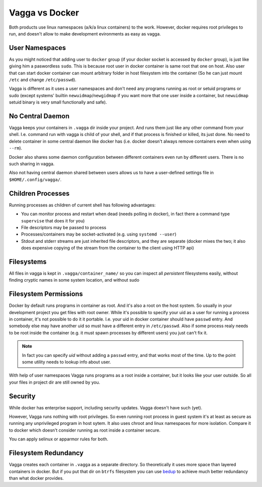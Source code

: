===============
Vagga vs Docker
===============

Both products use linux namespaces (a/k/a linux containers) to the work.
However, docker requires root privileges to run, and doesn't allow to make
development evironments as easy as vagga.


User Namespaces
===============

As you might noticed that adding user to ``docker`` group (if your docker
socket is accessed by ``docker`` group), is just like giving him a paswordless
``sudo``. This is because root user in docker container is same root that one
on host. Also user that can start docker container can mount arbitrary folder
in host filesystem into the container (So he can just mount ``/etc`` and change
``/etc/passwd``).

Vagga is different as it uses a user namespaces and don't need any programs
running as root or setuid programs or sudo (except systems' builtin
``newuidmap``/``newgidmap`` if you want more that one user inside a container,
but ``newuidmap`` setuid binary is very small functionally and safe).


No Central Daemon
=================

Vagga keeps your containers in ``.vagga`` dir inside your project.
And runs them just like any other command from your shell. I.e. command
run with vagga is child of your shell, and if that process is finished or
killed, its just done. No need to delete container in some central daemon
like docker has (i.e. docker doesn't always remove containers even when
using ``--rm``).

Docker also shares some daemon configuration between different containers
even run by different users. There is no such sharing in vagga.

Also not having central daemon shared between users allows us to have a
user-defined settings file in ``$HOME/.config/vagga/``.


Children Processes
==================

Running processes as children of current shell has following advantages:

* You can monitor process and restart when dead (needs polling in docker),
  in fact there a command type ``supervise`` that does it for you)
* File descriptors may be passed to process
* Processes/containers may be socket-activated (e.g. using ``systemd --user``)
* Stdout and stderr streams are just inherited file descriptors, and they are
  separate (docker mixes the two; it also does expensive copying of the stream
  from the container to the client using HTTP api)


Filesystems
===========

All files in vagga is kept in ``.vagga/container_name/`` so you can inspect all
*persistent* filesystems easily, without finding cryptic names in some system
location, and without sudo


Filesystem Permissions
======================

Docker by default runs programs in container as root. And it's also a root on
the host system. So usually in your development project you get files with root
owner. While it's possible to specify your uid as a user for running a
process in container, it's not possible to do it it portable. I.e. your uid
in docker container should have ``passwd`` entry. And somebody else may
have another uid so must have a different entry in ``/etc/passwd``. Also if
some process realy needs to be root inside the container (e.g. it must spawn
processes by different users) you just can't fix it.

.. note:: In fact you can specify `uid` without adding a ``passwd`` entry, and
   that works most of the time. Up to the point some utility needs to
   lookup info about user.

With help of user namespaces Vagga runs programs as a root inside a container,
but it looks like your user outside. So all your files in project dir are still
owned by you.


Security
========

While docker has enterprise support, including security updates. Vagga doesn't
have such (yet).

However, Vagga runs nothing with root privileges. So even running root process
in guest system it's at least as secure as running any unprivileged program in
host sytem. It also uses chroot and linux namespaces for more isolation.
Compare it to docker which doesn't consider running as root inside a container
secure.

You can apply selinux or apparmor rules for both.


Filesystem Redundancy
=====================

Vagga creates each container in ``.vagga`` as a separate directory. So
theoretically it uses more space than layered containers in docker. But if you
put that dir on ``btrfs`` filesystem you can use bedup_ to achieve much
better redundancy than what docker provides.


.. _docker: http://docker.io
.. _bedup:  https://github.com/g2p/bedup
